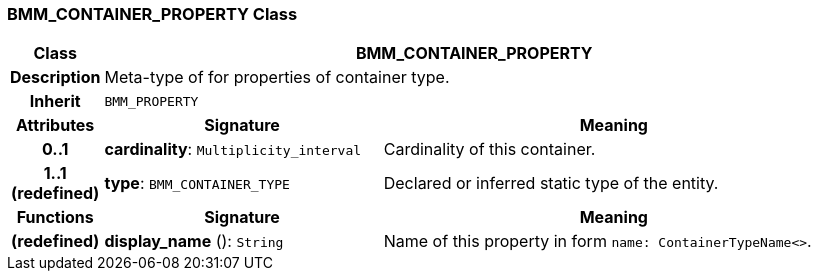 === BMM_CONTAINER_PROPERTY Class

[cols="^1,3,5"]
|===
h|*Class*
2+^h|*BMM_CONTAINER_PROPERTY*

h|*Description*
2+a|Meta-type of for properties of container type.

h|*Inherit*
2+|`BMM_PROPERTY`

h|*Attributes*
^h|*Signature*
^h|*Meaning*

h|*0..1*
|*cardinality*: `Multiplicity_interval`
a|Cardinality of this container.

h|*1..1 +
(redefined)*
|*type*: `BMM_CONTAINER_TYPE`
a|Declared or inferred static type of the entity.
h|*Functions*
^h|*Signature*
^h|*Meaning*

h|(redefined)
|*display_name* (): `String`
a|Name of this property in form `name: ContainerTypeName<>`.
|===
